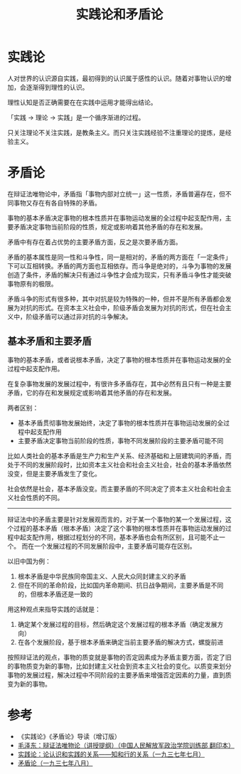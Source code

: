 :PROPERTIES:
:ID:       6afa6464-c81a-480e-a6c7-602af2210034
:END:
#+TITLE: 实践论和矛盾论
#+filetags: :book:philosophy:

* 目录                                                    :TOC_4_gh:noexport:
- [[#实践论][实践论]]
- [[#矛盾论][矛盾论]]
  - [[#基本矛盾和主要矛盾][基本矛盾和主要矛盾]]
- [[#参考][参考]]

* 实践论
  :PROPERTIES:
  :ID:       184069db-12a6-4805-973c-41a21e508eba
  :END:
  人对世界的认识源自实践，最初得到的认识属于感性的认识。随着对事物认识的增加，会逐渐得到理性的认识。

  理性认知是否正确需要在在实践中运用才能得出结论。

  「实践 -> 理论 -> 实践」是一个循序渐进的过程。

  只关注理论不关注实践，是教条主义。而只关注实践经验不注重理论的提炼，是经验主义。

* 矛盾论
  :PROPERTIES:
  :ID:       3c6d6981-2f4a-42b8-8f80-5da12b25bdc6
  :END:
  在辩证法唯物论中，矛盾指「事物内部对立统一」这一性质，矛盾普遍存在，但不同事物又存在有各自特殊的矛盾。

  事物的基本矛盾决定事物的根本性质并在事物运动发展的全过程中起支配作用，主要矛盾决定事物当前阶段的性质，规定或影响着其他矛盾的存在和发展。

  矛盾中有存在着占优势的主要矛盾方面，反之是次要矛盾方面。

  矛盾的基本属性是同一性和斗争性，同一是相对的，矛盾的两方面在「一定条件」下可以互相转换。矛盾的两方面也互相依存。而斗争是绝对的，斗争为事物的发展创造了条件，矛盾的解决只有通过斗争性才会成为现实，只有矛盾斗争性才能突破事物原有的极限。

  矛盾斗争的形式有很多种，其中对抗是较为特殊的一种，但并不是所有矛盾都会发展为对抗的形式。在资本主义社会中，阶级矛盾会发展为对抗的形式，但在社会主义中，阶级矛盾可以通过非对抗的斗争解决。

** 基本矛盾和主要矛盾
   事物的基本矛盾，或者说根本矛盾，决定了事物的根本性质并在事物运动发展的全过程中起支配作用。

   在复杂事物发展的发展过程中，有很许多矛盾存在，其中必然有且只有一种是主要矛盾，它的存在和发展规定或影响着其他矛盾的存在和发展。

   两者区别：
   + 基本矛盾贯彻事物发展始终，决定了事物的根本性质并在事物运动发展的全过程中起支配作用
   + 主要矛盾决定事物当前阶段的性质，事物不同发展阶段的主要矛盾可能不同

   比如人类社会的基本矛盾是生产力和生产关系、经济基础和上层建筑间的矛盾，而处于不同的发展阶段时，比如资本主义社会和社会主义社会，社会的基本矛盾依然没变，但是主要矛盾发生了变化。

   社会依然是社会，基本矛盾没变。而主要矛盾的不同决定了资本主义社会和社会主义社会性质的不同。

   -----

   辩证法中的矛盾主要是针对发展观而言的，对于某一个事物的某一个发展过程，这个过程的基本矛盾（根本矛盾）决定了这个事物的根本性质并在事物运动发展的过程中起支配作用，根据过程划分的不同，基本矛盾也会有所区别，且可能不止一个。
   而在一个发展过程的不同发展阶段中，主要矛盾可能存在区别。

   以旧中国为例：
   1. 根本矛盾是中华民族同帝国主义、人民大众同封建主义的矛盾
   2. 但在不同的革命阶段，比如国内革命期间、抗日战争期间，主要矛盾是不同的，但根本矛盾还是一致的

   用这种观点来指导实践的话就是：
   1. 确定某个发展过程的目标，然后确定这个发展过程的根本矛盾（确定发展方向）
   2. 在各个发展阶段，基于根本矛盾来确定当前主要矛盾的解决方式，螺旋前进

   按照辩证法的观点，事物的质变就是事物的否定因素成为矛盾主要方面，否定了旧的事物质变为新的事物，比如封建主义社会到资本主义社会的变化。以质变来划分事物的发展过程，解决过程中不同阶段的主要矛盾来增强否定因素的力量，直到质变为新的事物。

* 参考
  + 《实践论》《矛盾论》导读（增订版）
  + [[https://www.marxists.org/chinese/maozedong/1937/index.htm][毛泽东：辩证法唯物论（讲授提纲）（中国人民解放军政治学院训练部 翻印本）]]
  + [[https://www.marxists.org/chinese/maozedong/marxist.org-chinese-mao-193707.htm][实践论：论认识和实践的关系——知和行的关系（一九三七年七月）]]
  + [[https://www.marxists.org/chinese/maozedong/marxist.org-chinese-mao-193708.htm][矛盾论（一九三七年八月）]]

